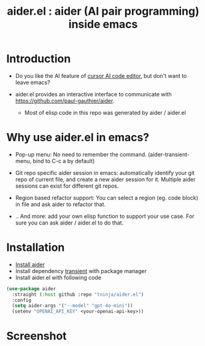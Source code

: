 #+TITLE: aider.el : aider (AI pair programming) inside emacs 

* Introduction

- Do you like the AI feature of [[https://www.cursor.com/][cursor AI code editor]], but don't want to leave emacs?

- aider.el provides an interactive interface to communicate with https://github.com/paul-gauthier/aider.
  - Most of elisp code in this repo was generated by aider / aider.el

* Why use aider.el in emacs?

- Pop-up menu: No need to remember the command. (aider-transient-menu, bind to C-c a by default)

[[file:./transient_menu.png]]

- Git repo specific aider session in emacs: automatically identify your git repo of current file, and create a new aider session for it. Multiple aider sessions can exist for different git repos.

- Region based refactor support: You can select a region (eg. code block) in file and ask aider to refactor that.

- .. And more: add your own elisp function to support your use case. For sure you can ask aider / aider.el to do that.

* Installation

- [[https://aider.chat/docs/install.html][Install aider]]
- Install dependency [[https://github.com/magit/transient][transient]] with package manager
- Install aider.el with following code

#+BEGIN_SRC emacs-lisp
  (use-package aider
    :straight (:host github :repo "tninja/aider.el")
    :config
    (setq aider-args '("--model" "gpt-4o-mini"))
    (setenv "OPENAI_API_KEY" <your-openai-api-key>))
#+END_SRC

* Screenshot

[[file:./screenshot.png]]

